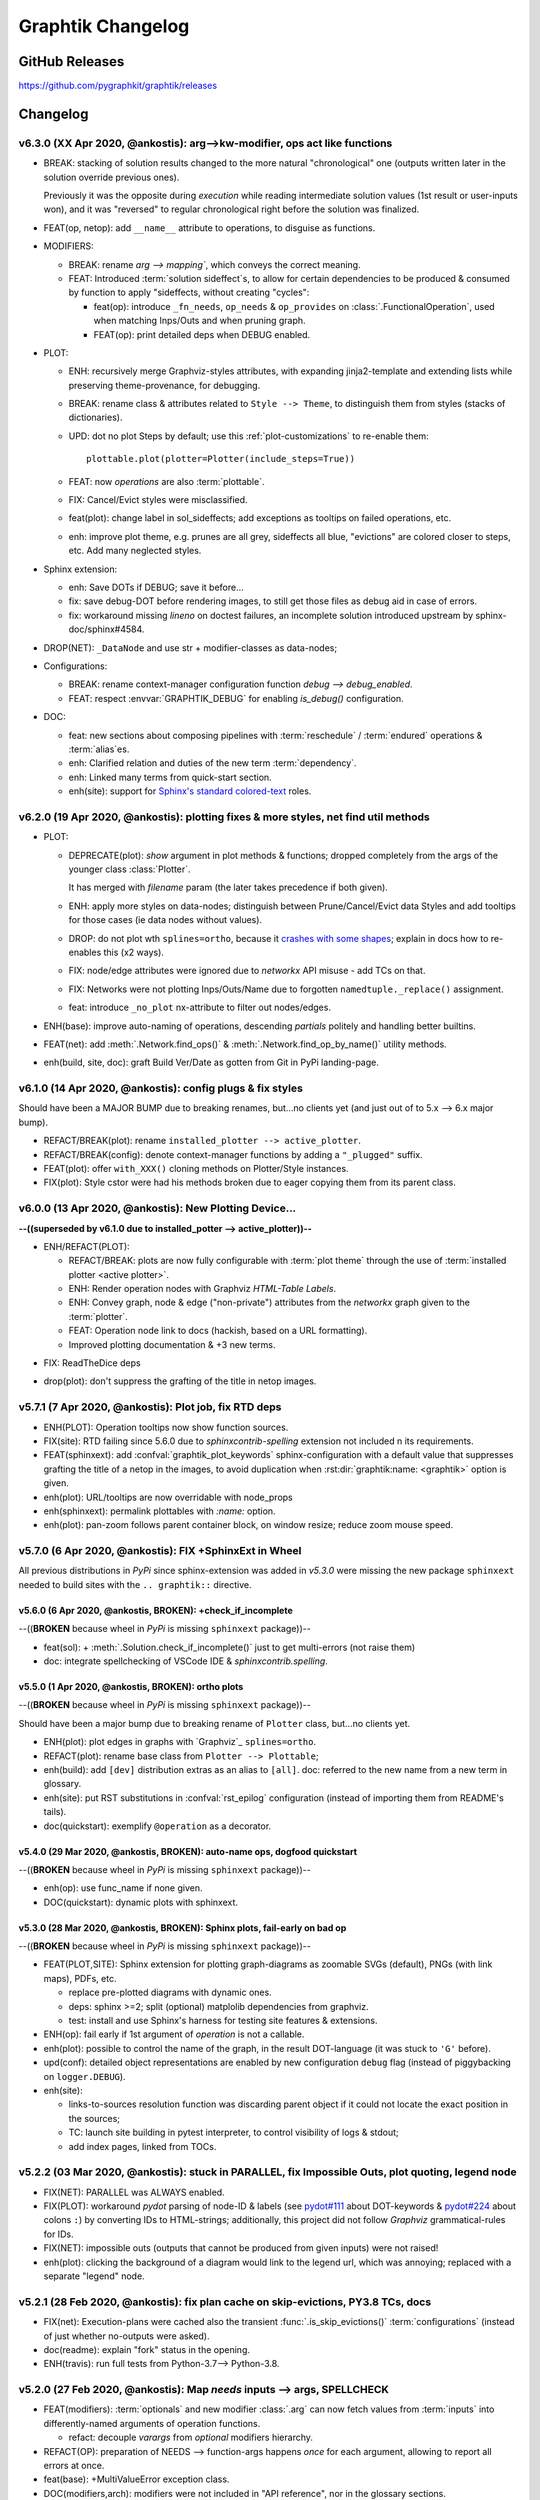 ##################
Graphtik Changelog
##################

..
  TODOs
  %%%%%


  Merge back to GraphKIT
  ======================
  Aborted.

  - [-] start-node/end-node to group inputs/outputs
  - [-] DROP sideffects
  - [x] Drop _Jetsam
  - [x] Simpler jetsam
  - [x] support *args 1-1 mapping in the jetsam() signature
  - [x] FIX(sideffects): DIFFER from regular DATA...
  - [x] FIX shared `executed` (no Solution class)
  - [x] typo(test): overridden-->overriDDen
  - [ ] `graphop` in docs

  Tasks
  =====
  - [x] jetsam tasks
  - [x] narrowed() --> withset()
  - [x] reset abort on new `netop.compute()`
  - [x] raise if rescheduled/endured ops
  - [x] define sideffects on target "sideffected" needs

  - plot:

    - [x] plot red partial outs/failures
    - [x] plot graphs with Graphviz sphinx-extension
    - [x] HTML-table op-nodes to allow decorations
    - [x] plottable Operations

    - [ ] Op-node TABLE-decorations
    - [ ] Merged operation clusters
    - [ ] update legend (or generate it dynamically)

  - doc:

    - [x] explain rescheduled & endured in tutorial.
    - [x] `aliases` in tutorial & terms

  - [ ] Operations behave like a regular decorator when fn given in front
  - [ ] Allow for Optional `solution sideffect`
  - [ ] modifiers inherit a single class (to allow combinations)
  - [ ] break cycles with dijkstra
  - [ ] weights
  - [ ] Merge tutorial (operations + composition)
  - [ ] alias compose() <-- NetOp
  - [ ] Merge Op+FuncOp+OpBuilder; rename NetOp -> graphkit | pipeline

  - Dropped:

    - [-] `solution.executed` pre-populated with all operations
    - [-] parallel batches restart from last position in steps
    - [-] covert custom op classes & modifiers directly into mergeable networkx graphs;
      DROPPED bc foreign function would not work with merged deps.

  + See :gg:`1`.


GitHub Releases
%%%%%%%%%%%%%%%

https://github.com/pygraphkit/graphtik/releases

Changelog
%%%%%%%%%


v6.3.0 (XX Apr 2020, @ankostis): arg-->kw-modifier, ops act like functions
==========================================================================
+ BREAK: stacking of solution results changed to the more natural "chronological" one
  (outputs written later in the solution override previous ones).

  Previously it was the opposite during `execution` while reading intermediate
  solution values (1st result or user-inputs won), and it was "reversed" to regular
  chronological right before the solution was finalized.

+ FEAT(op, netop): add ``__name__`` attribute to operations, to disguise as functions.

+ MODIFIERS:

  + BREAK: rename `arg --> mapping``, which conveys the correct meaning.

  + FEAT: Introduced :term:`solution sideffect`\s, to allow for certain dependencies
    to be produced & consumed by function to apply "sideffects, without creating
    "cycles":

    + feat(op): introduce ``_fn_needs``, ``op_needs`` & ``op_provides`` on
      :class:`.FunctionalOperation`, used when matching Inps/Outs and when pruning
      graph.
    + FEAT(op): print detailed deps when DEBUG enabled.

+ PLOT:

  + ENH: recursively merge Graphviz-styles attributes, with expanding jinja2-template
    and extending lists while preserving theme-provenance, for debugging.

  + BREAK: rename class & attributes related to ``Style --> Theme``,
    to distinguish them from styles (stacks of dictionaries).

  + UPD: dot no plot Steps by default;  use this :ref:`plot-customizations` to re-enable them::

        plottable.plot(plotter=Plotter(include_steps=True))

  + FEAT: now `operations` are also :term:`plottable`.

  + FIX: Cancel/Evict styles were misclassified.

  + feat(plot): change label in sol_sideffects; add exceptions as tooltips on
    failed operations, etc.

  + enh: improve plot theme, e.g. prunes are all grey, sideffects all blue,
    "evictions" are colored closer to steps, etc.  Add many neglected styles.

+ Sphinx extension:

  + enh: Save DOTs if DEBUG;  save it before...
  + fix: save debug-DOT  before rendering images, to still get those files
    as debug aid in case of errors.
  + fix: workaround missing *lineno* on doctest failures, an incomplete solution
    introduced upstream by sphinx-doc/sphinx#4584.

+ DROP(NET): ``_DataNode`` and use str +  modifier-classes as data-nodes;

+ Configurations:

  + BREAK: rename context-manager configuration function `debug --> debug_enabled`.
  + FEAT: respect :envvar:`GRAPHTIK_DEBUG` for enabling `is_debug()` configuration.

+ DOC:

  + feat: new sections about composing pipelines with :term:`reschedule` / :term:`endured`
    operations & :term:`alias`\es.
  + enh: Clarified relation and duties of the new term :term:`dependency`.
  + enh: Linked many terms from quick-start section.
  + enh(site): support for `Sphinx's standard colored-text
    <https://stackoverflow.com/a/61389938/548792>`_ roles.


v6.2.0 (19 Apr 2020, @ankostis): plotting fixes & more styles, net find util methods
====================================================================================
+ PLOT:

  + DEPRECATE(plot): `show` argument in  plot methods & functions;  dropped completely
    from the args of the younger class :class:`Plotter`.

    It has merged with `filename` param (the later takes precedence if both given).
  + ENH: apply more styles on data-nodes; distinguish between Prune/Cancel/Evict
    data Styles and add tooltips for those cases (ie data nodes without values).

  + DROP: do not plot wth ``splines=ortho``, because it `crashes with some shapes
    <https://gitlab.com/graphviz/graphviz/issues/1408>`_;
    explain in docs how to re-enables this (x2 ways).
  + FIX: node/edge attributes were ignored due to `networkx` API misuse - add TCs
    on that.
  + FIX: Networks were not plotting Inps/Outs/Name due to forgotten ``namedtuple._replace()``
    assignment.
  + feat: introduce ``_no_plot`` nx-attribute to filter out nodes/edges.

+ ENH(base): improve auto-naming of operations, descending *partials* politely and
  handling better builtins.

+ FEAT(net): add :meth:`.Network.find_ops()` & :meth:`.Network.find_op_by_name()`
  utility methods.

+ enh(build, site, doc): graft Build Ver/Date as gotten from Git in PyPi landing-page.


v6.1.0 (14 Apr 2020, @ankostis): config plugs & fix styles
==========================================================
Should have been a MAJOR BUMP due to breaking renames, but...no clients yet
(and just out of to 5.x --> 6.x major bump).

+ REFACT/BREAK(plot): rename ``installed_plotter --> active_plotter``.
+ REFACT/BREAK(config): denote context-manager functions by adding a ``"_plugged"`` suffix.
+ FEAT(plot): offer ``with_XXX()`` cloning methods on Plotter/Style instances.
+ FIX(plot): Style cstor were had his methods broken due to eager copying them
  from its parent class.


v6.0.0 (13 Apr 2020, @ankostis): New Plotting Device...
=======================================================
**--((superseded by v6.1.0 due to installed_potter --> active_plotter))--**

+ ENH/REFACT(PLOT):

  + REFACT/BREAK: plots are now fully configurable with :term:`plot theme`
    through the use of :term:`installed plotter <active plotter>`.
  + ENH: Render operation nodes with Graphviz *HTML-Table Labels*.

    .. graphtik::
      :hide:

      >>> from graphtik import operation, varargs
      >>> from graphtik.plot import get_active_plotter
      >>> op = operation(print, name='print-something', needs=varargs("any"), provides="str")()
      >>> dot = op.plot(plotter=get_active_plotter().with_styles(kw_legend=None))

  + ENH: Convey graph, node & edge ("non-private") attributes from the *networkx* graph
    given to the :term:`plotter`.
  + FEAT: Operation node link to docs (hackish, based on a URL formatting).
  + Improved plotting documentation & +3 new terms.

* FIX: ReadTheDice deps

+ drop(plot): don't suppress the grafting of the title in netop images.


v5.7.1 (7 Apr 2020, @ankostis): Plot job, fix RTD deps
======================================================
+ ENH(PLOT): Operation tooltips now show function sources.
+ FIX(site):  RTD failing since 5.6.0 due to `sphinxcontrib-spelling` extension
  not included n its requirements.
+ FEAT(sphinxext): add :confval:`graphtik_plot_keywords` sphinx-configuration
  with a default value that suppresses grafting the title of a netop in the images,
  to avoid duplication when :rst:dir:`graphtik:name: <graphtik>` option is given.
+ enh(plot): URL/tooltips are now overridable with node_props
+ enh(sphinxext): permalink plottables with `:name:` option.
+ enh(plot): pan-zoom follows parent container block, on window resize;
  reduce zoom mouse speed.


v5.7.0 (6 Apr 2020, @ankostis): FIX +SphinxExt in Wheel
=======================================================
All previous distributions in *PyPi* since sphinx-extension was added in *v5.3.0*
were missing the new package ``sphinxext`` needed to build sites with
the ``.. graphtik::`` directive.

v5.6.0 (6 Apr 2020, @ankostis, **BROKEN**): +check_if_incomplete
----------------------------------------------------------------
--((**BROKEN** because wheel in *PyPi* is missing ``sphinxext`` package))--

+ feat(sol): + :meth:`.Solution.check_if_incomplete()` just to get multi-errors
  (not raise them)
+ doc: integrate spellchecking of VSCode IDE & `sphinxcontrib.spelling`.


v5.5.0 (1 Apr 2020, @ankostis, **BROKEN**): ortho plots
-------------------------------------------------------
--((**BROKEN** because wheel in *PyPi* is missing ``sphinxext`` package))--


Should have been a major bump due to breaking rename of ``Plotter`` class,
but...no clients yet.

+ ENH(plot): plot edges in graphs with `Graphviz`_ ``splines=ortho``.
+ REFACT(plot): rename base class from ``Plotter --> Plottable``;
+ enh(build): add ``[dev]`` distribution extras as an alias to ``[all]``.
  doc: referred to the new name from a new term in glossary.
+ enh(site): put RST substitutions in :confval:`rst_epilog` configuration
  (instead of importing them from README's tails).
+ doc(quickstart): exemplify ``@operation`` as a decorator.


v5.4.0 (29 Mar 2020, @ankostis, **BROKEN**): auto-name ops, dogfood quickstart
------------------------------------------------------------------------------
--((**BROKEN** because wheel in *PyPi* is missing ``sphinxext`` package))--


+ enh(op): use func_name if none given.
+ DOC(quickstart): dynamic plots with sphinxext.


v5.3.0 (28 Mar 2020, @ankostis, **BROKEN**): Sphinx plots, fail-early on bad op
-------------------------------------------------------------------------------
--((**BROKEN** because wheel in *PyPi* is missing ``sphinxext`` package))--


+ FEAT(PLOT,SITE): Sphinx extension for plotting graph-diagrams as zoomable SVGs (default),
  PNGs (with link maps), PDFs, etc.

  + replace pre-plotted diagrams with dynamic ones.

  + deps: sphinx >=2; split (optional) matplolib dependencies from graphviz.

  + test: install and use Sphinx's harness for testing site features & extensions.

+ ENH(op): fail early if 1st argument of `operation` is not a callable.

+ enh(plot): possible to control the name of the graph, in the result DOT-language
  (it was stuck to ``'G'`` before).

+ upd(conf): detailed object representations are enabled by new configuration
  ``debug`` flag (instead of piggybacking on ``logger.DEBUG``).

+ enh(site):

  + links-to-sources resolution function was discarding parent object
    if it could not locate the exact position in the sources;

  + TC: launch site building in pytest interpreter, to control visibility of logs & stdout;

  + add index pages, linked from TOCs.


v5.2.2 (03 Mar 2020, @ankostis): stuck in PARALLEL, fix Impossible Outs, plot quoting, legend node
==================================================================================================
+ FIX(NET): PARALLEL was ALWAYS enabled.
+ FIX(PLOT): workaround `pydot` parsing of node-ID & labels (see `pydot#111
  <https://github.com/pydot/pydot/issues/111>`_ about DOT-keywords & `pydot#224
  <https://github.com/pydot/pydot/issues/224>`_ about colons ``:``) by converting
  IDs to HTML-strings;
  additionally, this project did not follow `Graphviz` grammatical-rules for IDs.
+ FIX(NET): impossible outs (outputs that cannot be produced from given inputs)
  were not raised!
+ enh(plot): clicking the background of a diagram would link to the legend url,
  which was annoying; replaced with a separate "legend" node.


v5.2.1 (28 Feb 2020, @ankostis): fix plan cache on skip-evictions, PY3.8 TCs, docs
==================================================================================
+ FIX(net): Execution-plans were cached also the transient :func:`.is_skip_evictions()`
  :term:`configurations` (instead of just whether no-outputs were asked).
+ doc(readme): explain "fork" status in the opening.
+ ENH(travis): run full tests from Python-3.7--> Python-3.8.


v5.2.0 (27 Feb 2020, @ankostis): Map `needs` inputs --> args, SPELLCHECK
========================================================================
+ FEAT(modifiers): :term:`optionals` and new modifier :class:`.arg` can now fetch values
  from :term:`inputs` into differently-named arguments of operation functions.

  + refact: decouple `varargs` from `optional` modifiers hierarchy.

+ REFACT(OP): preparation of NEEDS --> function-args happens *once*  for each
  argument, allowing to report all errors at once.
+ feat(base): +MultiValueError exception class.
+ DOC(modifiers,arch): modifiers were not included in "API reference", nor
  in the glossary sections.
+ FIX: spell-check everything, and add all custom words in the *VSCode* settings file
  :file:`.vscode.settings.json`.


v5.1.0 (22 Jan 2020, @ankostis): accept named-tuples/objects `provides`
=======================================================================
+ ENH(OP): flag `returns_dict` handles also *named-tuples* & *objects* (``__dict__``).


v5.0.0 (31 Dec 2019, @ankostis): Method-->Parallel, all configs now per op flags; Screaming Solutions on fails/partials
=======================================================================================================================
+ BREAK(NETOP): ``compose(method="parallel") --> compose(parallel=None/False/True)``
  and  DROP ``netop.set_execution_method(method)``; :term:`parallel` now also controlled
  with the global :func:`.set_parallel_tasks()` :term:`configurations` function.

  + feat(jetsam): report `task` executed in raised exceptions.

+ break(netop): rename ``netop.narrowed() --> withset()`` toi mimic ``Operation``
  API.

+ break: rename flags:

  -  ``reschedule --> rescheduleD``
  - ``marshal --> marshalLED``.

+ break: rename global configs, as context-managers:

  - ``marshal_parallel_tasks --> tasks_marshalled``
  - ``endure_operations --> operations_endured``

+ FIX(net, plan,.TC): global skip :term:`evictions` flag were not fully obeyed
  (was untested).

+ FIX(OP): revamped zipping of function `outputs` with expected `provides`,
  for all combinations of rescheduled, ``NO_RESULT`` & :term:`returns dictionary`
  flags.

+ configs:

  + refact: extract configs in their own module.
  + refact: make all global flags tri-state (``None, False, True``),
    allowing to "force" operation flags when not `None`.
    All default to ``None`` (false).


+ ENH(net, sol, logs): include a "solution-id" in revamped log messages,
  to facilitate developers to discover issues when multiple `netops`
  are running concurrently.
  Heavily enhanced log messages make sense to the reader of all actions performed.

+ ENH(plot): set toolltips with ``repr(op)`` to view all operation flags.

+ FIX(TCs): close process-pools; now much more TCs for parallel combinations
  of threaded, process-pool & marshalled.

+ ENH(netop,net): possible to abort many netops at once, by resetting abort flag
  on every call of :meth:`.NetworkOperation.compute()`
  (instead of on the first stopped `netop`).

+ FEAT(SOL): :meth:`.scream_if_incomplete()` will raise the new
  :class:`.IncompleteExecutionError` exception if failures/partial-outs
  of endured/rescheduled operations prevented all operations to complete;
  exception message details causal errors and conditions.

+ feat(build): +``all`` extras.

+ FAIL: x2 multi-threaded TCs fail spuriously  with "inverse dag edges":

  + ``test_multithreading_plan_execution()``
  + ``test_multi_threading_computes()``

  both marked as ``xfail``.


v4.4.1 (22 Dec 2019, @ankostis): bugfix debug print
===================================================
+ fix(net): had forgotten a debug-print on every operation call.
+ doc(arch): explain :term:`parallel` & the need for :term:`marshalling`
  with process pools.

v4.4.0 (21 Dec 2019, @ankostis): RESCHEDULE for PARTIAL Outputs, on a per op basis
==================================================================================
- [x] dynamic Reschedule after operations with partial outputs execute.
- [x] raise after jetsam.
- [x] plots link to legend.
- [x] refact netop
- [x] endurance per op.
- [x] endurance/reschedule for all netop ops.
- [x] merge _Rescheduler into Solution.
- [x] keep order of outputs in Solution even for parallels.
- [x] keep solution layers ordered also for parallel.
- [x] require user to create & enter pools.
- [x] FIX pickling THREAD POOL -->Process.

Details
-------
+ FIX(NET): keep Solution's insertion order also for PARALLEL executions.

+ FEAT(NET, OP): :term:`reschedule`\d operations with partial outputs;
  they must have :attr:`.FunctionalOperation.rescheduled` set to true,
  or else they will fail.

+ FEAT(OP, netop): specify :term:`endurance`/`reschedule` on a per operation basis,
  or collectively for all operations grouped under some :term:`netop`.

+ REFACT(NETOP):

  + feat(netop): new method :meth:`.NetworkOperation.compile()`, delegating to
    same-named method of `network`.

  + drop(net): method ``Net.narrowed()``; remember `netop.narrowed(outputs+predicate)`
    and apply them on `netop.compute()` & ``netop.compile()``.

    - PROS: cache narrowed plans.
    - CONS: cannot review network, must review plan of (new) `netop.compile()`.

  + drop(netop): `inputs` args in `narrowed()` didn't make much sense,
    leftover from "unvarying netops";  but exist ni `netop.compile()`.

  + refact(netop): move net-assembly from compose() --> NetOp cstor;
    now reschedule/endured/merge/method args in cstor.

+ NET,OP,TCs: FIX PARALLEL POOL CONCURRENCY

  + Network:

    + feat: +marshal +_OpTask
    + refact: plan._call_op --> _handle_task
    + enh: Make `abort run` variable a *shared-memory* ``Value``.

  + REFACT(OP,.TC): not a namedtuple, breaks pickling.
  + ENH(pool): Pool
  + FIX: compare Tokens with `is` --> `==`,
    or else, it won't work for sub-processes.
  + TEST: x MULTIPLE TESTS

    + +4 tags: parallel, thread, proc, marshal.
    + many uses of exemethod.

+ FIX(build): PyPi README check did not detect forbidden ``raw`` directives,
  and travis auto-deployments were failing.

+ doc(arch): more terms.


v4.3.0 (16 Dec 2019, @ankostis): Aliases
========================================
+ FEAT(OP): support "aliases" of `provides`, to avoid trivial pipe-through operations,
  just to rename & match operations.


v4.2.0 (16 Dec 2019, @ankostis): ENDURED Execution
==================================================
+ FEAT(NET): when :func:`.set_endure_operations` configuration is set to true,
  a :term:`netop` will keep on calculating solution, skipping any operations
  downstream from failed ones.  The :term:`solution` eventually collects all failures
  in ``Solution.failures`` attribute.

+ ENH(DOC,plot): Links in Legend and :ref:`arch` Workflow SVGs now work,
  and delegate to *architecture* terms.

+ ENH(plot): mark :term:`overwrites`, *failed* & *canceled* in ``repr()``
  (see :term:`endurance`).

+ refact(conf): fully rename configuration operation ``skip_evictions``.

+ REFACT(jetsam): raise after jetsam in situ, better for Readers & Linters.

+ enh(net): improve logging.


v4.1.0 (13  Dec 2019, @ankostis): ChainMap Solution for Rewrites, stable TOPOLOGICAL sort
=========================================================================================
|v410-flowchart|

+ FIX(NET): TOPOLOGICALLY-sort now break ties respecting operations insertion order.

+ ENH(NET): new :class:`.Solution` class to collect all computation values,
  based on a :class:`collections.ChainMap` to distinguish outputs per operation executed:

  + ENH(NETOP): ``compute()`` return :class:`.Solution`, consolidating:

    + :term:`overwrites`,
    + ``executed`` operations, and
    + the generating :term:`plan`.

  + drop(net): ``_PinInstruction`` class is not needed.
  + drop(netop): `overwrites_collector` parameter; now in :meth:`.Solution.overwrites()`.
  + ENH(plot): ``Solution`` is also a :class:`.Plottable`;  e.g. use ``sol.plot(...)```.

+ DROP(plot): `executed` arg from plotting; now embedded in `solution`.

+ ENH(PLOT.jupyter,doc): allow to set jupyter graph-styling selectively;
  fix instructions for jupyter cell-resizing.

+ fix(plan): time-keeping worked only for sequential execution, not parallel.
  Refactor it to happen centrally.

+ enh(NET,.TC): Add PREDICATE argument also for ``compile()``.

+ FEAT(DOC): add GLOSSARY as new :ref:`arch` section, linked from API HEADERS.



v4.0.1 (12 Dec 2019, @ankostis): bugfix
=======================================
+ FIX(plan): ``plan.repr()`` was failing on empty plans.
+ fix(site): minor badge fix & landing diagram.


v4.0.0 (11 Dec 2019, @ankostis): NESTED merge, revert v3.x Unvarying, immutable OPs, "color" nodes
==================================================================================================
+ BREAK/ENH(NETOP): MERGE NESTED NetOps by collecting all their operations
  in a single Network;  now children netops are not pruned in case
  some of their `needs` are unsatisfied.

  + feat(op): support multiple nesting under other netops.

+ BREAK(NETOP): REVERT Unvarying NetOps+base-plan, and narrow Networks instead;
  netops were too rigid, code was cumbersome, and could not really pinpoint
  the narrowed `needs` always correctly (e.g. when they were also `provides`).

  + A `netop` always narrows its `net` based on given `inputs/outputs`.
    This means that the `net` might be a subset of the one constructed out of
    the given operations.  If you want all nodes, don't specify `needs/provides`.
  + drop 3 :class:`.ExecutionPlan` attributes: ``plan, needs, plan``
  + drop `recompile` flag in ``Network.compute()``.
  + feat(net): new method :meth:`.Network.narrowed()` clones and narrows.
  + ``Network()`` cstor accepts a (cloned) graph to support ``narrowed()`` methods.

+ BREAK/REFACT(OP): simplify hierarchy, make :class:`.Operation` fully abstract,
  without name or requirements.

  + enh: make :class:`.FunctionalOperation` IMMUTABLE, by inheriting
    from class:`.namedtuple`.

+ refact(net): consider as netop `needs` also intermediate data nodes.

+ FEAT(:gg:`1`, net, netop): support pruning based on arbitrary operation attributes
  (e.g. assign "colors" to nodes and solve a subset each time).

+ enh(netop): ``repr()`` now counts number of contained operations.

+ refact(netop): rename ``netop.narrow() --> narrowed()``

+ drop(netop): don't topologically-sort sub-networks before merging them;
  might change some results, but gives control back to the user to define nets.


v3.1.0 (6 Dec 2019, @ankostis): cooler ``prune()``
==================================================
+ break/refact(NET): scream on ``plan.execute()`` (not ``net.prune()``)
  so as calmly solve `needs` vs `provides`, based on the given `inputs`/`outputs`.
+ FIX(ot): was failing when plotting graphs with ops without `fn` set.
+ enh(net): minor fixes on assertions.


v3.0.0 (2 Dec 2019, @ankostis):  UNVARYING NetOperations, narrowed, API refact
===============================================================================
+ NetworkOperations:

  + BREAK(NET): RAISE if the graph is UNSOLVABLE for the given `needs` & `provides`!
    (see "raises" list of :meth:`~.NetworkOperation.compute()`).

  + BREAK: :meth:`.NetworkOperation.__call__()` accepts solution as keyword-args,
    to mimic API of :meth:`Operation.__call__()`.  ``outputs`` keyword has been dropped.

    .. Tip::
        Use :meth:`.NetworkOperation.compute()` when you ask different `outputs`,
        or set the ``recompile`` flag if just different `inputs` are given.

        Read the next change-items for the new behavior of the ``compute()`` method.

  + UNVARYING NetOperations:

    + BREAK: calling method :meth:`.NetworkOperation.compute()` with a single argument
      is now *UNVARYING*, meaning that all `needs` are demanded, and hence,
      all `provides` are produced, unless the ``recompile`` flag is true or ``outputs`` asked.

    + BREAK: net-operations behave like regular operations when nested inside another netop,
      and always produce all their `provides`, or scream if less `inputs` than `needs`
      are given.

    + ENH: a newly created or cloned netop can be :meth:`~.NetworkOperation.narrowed()`
      to specific `needs` & `provides`, so as not needing to pass `outputs` on every call
      to :meth:`~.NetworkOperation.compute()`.

    + feat: implemented based on the new "narrowed" :attr:`.NetworkOperation.plan` attribute.

  + FIX: netop `needs` are not all *optional* by default; optionality applied
    only if all underlying operations have a certain need as optional.

  + FEAT: support function ``**args`` with 2 new modifiers :class:`.vararg` & :class:`.varargs`,
    acting like :class:`.optional` (but without feeding into underlying functions
    like keywords).

  + BREAK(:gh:`12`): simplify ``compose`` API by turning it from class --> function;
    all args and operations are now given in a single ``compose()`` call.

  + REFACT(net, netop): make Network IMMUTABLE by appending all operations together,
    in :class:`NetworkOperation` constructor.

  + ENH(net): public-size ``_prune_graph()`` --> :meth:`.Network.prune()``
    which can be used to interrogate `needs` & `provides` for a given graph.
    It accepts `None` `inputs` & `outputs` to auto-derive them.

+ FIX(SITE): autodocs `API` chapter were not generated in at all,
  due to import errors, fixed by using `autodoc_mock_imports
  <http://www.sphinx-doc.org/en/master/usage/extensions/autodoc.html#confval-autodoc_mock_imports>`_
  on `networkx`, `pydot` & `boltons` libs.

+ enh(op): polite error-,msg when calling an operation with missing needs
  (instead of an abrupt ``KeyError``).

+ FEAT(CI): test also on Python-3.8


v2.3.0 (24 Nov 2019, @ankostis): Zoomable SVGs & more op jobs
=============================================================
+ FEAT(plot): render Zoomable SVGs in jupyter(lab) notebooks.
+ break(netop): rename execution-method ``"sequential" --> None``.
+ break(netop): move ``overwrites_collector`` & ``method`` args
  from ``netop.__call__()`` --> cstor
+ refact(netop): convert remaining ``**kwargs`` into named args, tighten up API.


v2.2.0 (20 Nov 2019, @ankostis): enhance OPERATIONS & restruct their modules
============================================================================
+ REFACT(src): split module ``nodes.py`` --> ``op.py`` + `netop.py` and
  move :class:`Operation` from ``base.py`` --> ``op.py``, in order to break cycle
  of `base(op) <-- net <-- netop`, and keep utils only in `base.py`.
+ ENH(op): allow Operations WITHOUT any NEEDS.
+ ENH(op): allow Operation FUNCTIONS to return directly Dictionaries.
+ ENH(op): validate function Results against operation `provides`;
  *jetsam* now includes `results` variables: ``results_fn`` & ``results_op``.
+ BREAK(op): drop unused `Operation._after_init()` pickle-hook; use `dill` instead.
+ refact(op): convert :meth:`Operation._validate()` into a function,
  to be called by clients wishing to automate operation construction.
+ refact(op): replace ``**kwargs`` with named-args in class:`FunctionalOperation`,
  because it allowed too wide args, and offered no help to the user.
+ REFACT(configs): privatize ``network._execution_configs``; expose more
  config-methods from base package.


v2.1.1 (12 Nov 2019, @ankostis): global configs
===============================================
+ BREAK: drop Python-3.6 compatibility.
+ FEAT: Use (possibly multiple) global configurations for all networks,
  stored in a :class:`contextvars.ContextVar`.
+ ENH/BREAK: Use a (possibly) single `execution_pool` in global-configs.
+ feat: add `abort` flag in global-configs.
+ feat: add `skip_evictions` flag in global-configs.


v2.1.0 (20 Oct 2019, @ankostis): DROP BW-compatible, Restruct modules/API, Plan perfect evictions
=================================================================================================
The first non pre-release for 2.x train.

+ BRAKE API:  DROP Operation's ``params`` - use functools.partial() instead.

+ BRAKE API: DROP Backward-Compatible ``Data`` & ``Operation`` classes,

+ BRAKE: DROP Pickle workarounds - expected to use ``dill`` instead.

+ break(jetsam): drop "graphtik_` prefix from annotated attribute

+ ENH(op): now ``operation()`` supported the "builder pattern" with
  :meth:`.operation.withset()`.

+ REFACT: renamed internal package `functional --> nodes` and moved classes around,
  to break cycles easier, (``base`` works as supposed to), not to import early  everything,
  but to fail plot early if ``pydot`` dependency missing.

+ REFACT: move PLAN and ``compute()`` up, from ``Network --> NetworkOperation``.

+ ENH(NET): new PLAN BUILDING algorithm produces PERFECT EVICTIONS,
  that is, it gradually eliminates from the solution all non-asked outputs.

  + enh: pruning now cleans isolated data.
  + enh: eviction-instructions are inserted due to two different conditions:
    once for unneeded data in the past, and another for unused produced data
    (those not belonging typo the pruned dag).
  + enh: discard immediately irrelevant inputs.

+ ENH(net): changed results, now unrelated inputs are not included in solution.

+ refact(sideffect): store them as node-attributes in DAG, fix their combination
  with pinning & eviction.

+ fix(parallel): eviction was not working due to a typo 65 commits back!


v2.0.0b1 (15 Oct 2019, @ankostis): Rebranded as *Graphtik* for Python 3.6+
==========================================================================
Continuation of :gh:`30` as :gh:`31`, containing review-fixes in huyng/graphkit#1.

Network
-------
+ FIX: multithreaded operations were failing due to shared
  :attr:`.ExecutionPlan.executed`.

+ FIX: pruning sometimes were inserting plan string in DAG.
  (not ``_DataNode``).

+ ENH: heavily reinforced exception annotations ("jetsam"):

  - FIX: (8f3ec3a) outer graphs/ops do not override the inner cause.
  - ENH: retrofitted exception-annotations as a single dictionary, to print it in one shot
    (8f3ec3a & 8d0de1f)
  - enh: more data in a dictionary
  - TCs: Add thorough TCs (8f3ec3a & b8063e5).

+ REFACT: rename `Delete`-->`Evict`, removed `Placeholder` from data nodes, privatize node-classes.

+ ENH: collect "jetsam" on errors and annotate exceptions with them.

+ ENH(sideffects): make them always DIFFERENT from regular DATA, to allow to co-exist.

+ fix(sideffects): typo in add_op() were mixing needs/provides.

+ enh: accept a single string as `outputs` when running graphs.


Testing & other code:
---------------------
+ TCs: `pytest` now checks sphinx-site builds without any warnings.

+ Established chores with build services:

  + Travis (and auto-deploy to PyPi),
  + codecov
  + ReadTheDocs



v1.3.0 (Oct 2019, @ankostis): NEVER RELEASED: new DAG solver, better plotting & "sideffect"
===========================================================================================

Kept external API (hopefully) the same, but revamped pruning algorithm and
refactored network compute/compile structure, so results may change; significantly
enhanced plotting.  The only new feature actually is the :class:`.sideffect` modifier.

Network:
--------

+ FIX(:gh:`18`, :gh:`26`, :gh:`29`, :gh:`17`, :gh:`20`): Revamped DAG SOLVER
  to fix bad pruning described in :gh:`24` & :gh:`25`

  Pruning now works by breaking incoming provide-links to any given
  intermediate inputs dropping operations with partial inputs or without outputs.

  The end result is that operations in the graph that do not have all inputs satisfied,
  they are skipped (in v1.2.4 they crashed).

  Also started annotating edges with optional/sideffects, to make proper use of
  the underlying ``networkx`` graph.

  |v130-flowchart|

+ REFACT(:gh:`21`, :gh:`29`): Refactored Network and introduced :class:`ExecutionPlan` to keep
  compilation results (the old ``steps`` list, plus input/output names).

  Moved also the check for when to evict a value, from running the execution-plan,
  to when building it; thus, execute methods don't need outputs anymore.

+ ENH(:gh:`26`): "Pin* input values that may be overwritten by calculated ones.

  This required the introduction of the new :class:`._PinInstruction` in
  the execution plan.

+ FIX(:gh:`23`, :gh:`22`-2.4.3): Keep consistent order of ``networkx.DiGraph``
  and *sets*, to generate deterministic solutions.

  *Unfortunately*, it non-determinism has not been fixed in < PY3.5, just
  reduced the frequency of `spurious failures
  <https://travis-ci.org/yahoo/graphkit/builds/594729787>`_, caused by
  unstable dicts, and the use of subgraphs.

+ enh: Mark outputs produced by :class:`.NetworkOperation`'s needs as ``optional``.
  TODO: subgraph network-operations would not be fully functional until
  *"optional outputs"* are dealt with (see :gh:`22`-2.5).

+ enh: Annotate operation exceptions with ``ExecutionPlan`` to aid debug sessions,

+ drop: methods ``list_layers()``/``show layers()`` not needed, ``repr()`` is
  a better replacement.


Plotting:
---------

+ ENH(:gh:`13`, :gh:`26`, :gh:`29`): Now network remembers last plan and uses that
  to overlay graphs with the internals of the planing and execution: |sample-plot|


    - execution-steps & order
    - evict & pin instructions
    - given inputs & asked outputs
    - solution values (just if they are present)
    - "optional" needs & broken links during pruning

+ REFACT: Move all API doc on plotting in a single module, split in 2 phases,
  build DOT & render DOT

+ FIX(:gh:`13`): bring plot writing into files up-to-date from PY2; do not create plot-file
  if given file-extension is not supported.

+ FEAT: path `pydot library <https://pypi.org/project/pydot/>`_ to support rendering
  in *Jupyter notebooks*.



Testing & other code:
---------------------

 - Increased coverage from 77% --> 90%.

+ ENH(:gh:`28`): use ``pytest``, to facilitate TCs parametrization.

+ ENH(:gh:`30`): Doctest all code; enabled many assertions that were just print-outs
  in v1.2.4.

+ FIX: ``operation.__repr__()`` was crashing when not all arguments
  had been set - a condition frequently met during debugging session or failed
  TCs (inspired by @syamajala's 309338340).

+ enh: Sped up parallel/multithread TCs by reducing delays & repetitions.

  .. tip::
    You need ``pytest -m slow`` to run those slow tests.


Chore & Docs:
-------------

+ FEAT: add changelog in ``CHANGES.rst`` file, containing  flowcharts
  to compare versions ``v1.2.4 <--> v1.3..0``.
+ enh: updated site & documentation for all new features, comparing with v1.2.4.
+ enh(:gh:`30`): added "API reference' chapter.
+ drop(build): ``sphinx_rtd_theme`` library is the default theme for Sphinx now.
+ enh(build): Add ``test`` *pip extras*.
+ sound: https://www.youtube.com/watch?v=-527VazA4IQ,
  https://www.youtube.com/watch?v=8J182LRi8sU&t=43s



v1.2.4 (Mar 7, 2018)
====================

+ Issues in pruning algorithm: :gh:`24`, :gh:`25`
+ Blocking bug in plotting code for Python-3.x.
+ Test-cases without assertions (just prints).

|v124-flowchart|



1.2.2 (Mar 7, 2018, @huyng): Fixed versioning
=============================================

Versioning now is manually specified to avoid bug where the version
was not being correctly reflected on pip install deployments



1.2.1 (Feb 23, 2018, @huyng): Fixed multi-threading bug and faster compute through caching of `find_necessary_steps`
====================================================================================================================

We've introduced a cache to avoid computing find_necessary_steps multiple times
during each inference call.

This has 2 benefits:

+ It reduces computation time of the compute call
+ It avoids a subtle multi-threading bug in networkx when accessing the graph
  from a high number of threads.



1.2.0 (Feb 13, 2018, @huyng)
============================

Added `set_execution_method('parallel')` for execution of graphs in parallel.


1.1.0 (Nov 9, 2017, @huyng)
===========================

Update setup.py


1.0.4 (Nov 3, 2017, @huyng): Networkx 2.0 compatibility
=======================================================

Minor Bug Fixes:

+ Compatibility fix for networkx 2.0
+ `net.times` now only stores timing info from the most recent run


1.0.3 (Jan 31, 2017, @huyng): Make plotting dependencies optional
=================================================================

+ Merge pull request :gh:`6` from yahoo/plot-optional
+ make plotting dependencies optional


1.0.2 (Sep 29, 2016, @pumpikano): Merge pull request :gh:`5` from yahoo/remove-packaging-dep
============================================================================================

+ Remove 'packaging' as dependency


1.0.1 (Aug 24, 2016)
====================

1.0 (Aug 2, 2016, @robwhess)
============================

First public release in PyPi & GitHub.

+ Merge pull request :gh:`3` from robwhess/travis-build
+ Travis build


.. _substitutions:


.. |sample-plot| image:: docs/source/images/sample_plot.svg
    :alt: sample graphkit plot
    :width: 120px
    :align: bottom
.. |v410-flowchart| raw:: html
    :file: docs/source/images/GraphtikFlowchart-v4.1.0.svg
.. |v130-flowchart| image:: docs/source/images/GraphkitFlowchart-v1.3.0.svg
    :alt: graphkit-v1.3.0 flowchart
    :scale: 75%
.. |v124-flowchart| image:: docs/source/images/GraphkitFlowchart-v1.2.4.svg
    :alt: graphkit-v1.2.4 flowchart
    :scale: 75%
